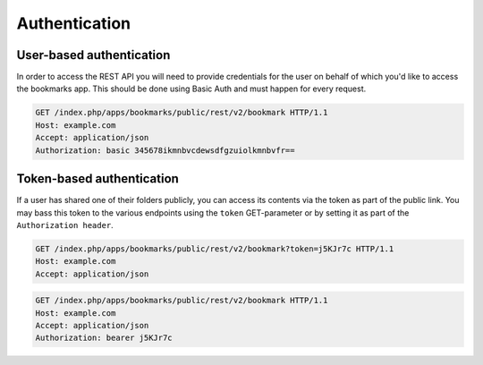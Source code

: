 ==============
Authentication
==============


.. _authentication:

User-based authentication
=========================

In order to access the REST API you will need to provide credentials for the user on behalf of which you'd
like to access the bookmarks app. This should be done using Basic Auth and must happen for every request.


.. sourcecode:: http

  GET /index.php/apps/bookmarks/public/rest/v2/bookmark HTTP/1.1
  Host: example.com
  Accept: application/json
  Authorization: basic 345678ikmnbvcdewsdfgzuiolkmnbvfr==

Token-based authentication
==========================
If a user has shared one of their folders publicly, you can access its contents via the token as part of the public link.
You may bass this token to the various endpoints using the ``token`` GET-parameter or by setting it as
part of the ``Authorization header``.

.. sourcecode:: http

  GET /index.php/apps/bookmarks/public/rest/v2/bookmark?token=j5KJr7c HTTP/1.1
  Host: example.com
  Accept: application/json

.. sourcecode:: http

  GET /index.php/apps/bookmarks/public/rest/v2/bookmark HTTP/1.1
  Host: example.com
  Accept: application/json
  Authorization: bearer j5KJr7c
